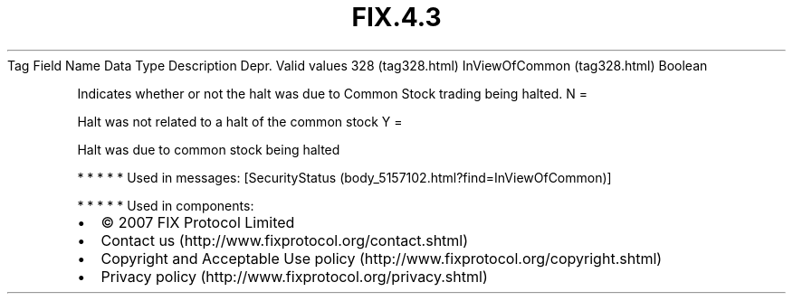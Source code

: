 .TH FIX.4.3 "" "" "Tag #328"
Tag
Field Name
Data Type
Description
Depr.
Valid values
328 (tag328.html)
InViewOfCommon (tag328.html)
Boolean
.PP
Indicates whether or not the halt was due to Common Stock trading
being halted.
N
=
.PP
Halt was not related to a halt of the common stock
Y
=
.PP
Halt was due to common stock being halted
.PP
   *   *   *   *   *
Used in messages:
[SecurityStatus (body_5157102.html?find=InViewOfCommon)]
.PP
   *   *   *   *   *
Used in components:

.PD 0
.P
.PD

.PP
.PP
.IP \[bu] 2
© 2007 FIX Protocol Limited
.IP \[bu] 2
Contact us (http://www.fixprotocol.org/contact.shtml)
.IP \[bu] 2
Copyright and Acceptable Use policy (http://www.fixprotocol.org/copyright.shtml)
.IP \[bu] 2
Privacy policy (http://www.fixprotocol.org/privacy.shtml)
